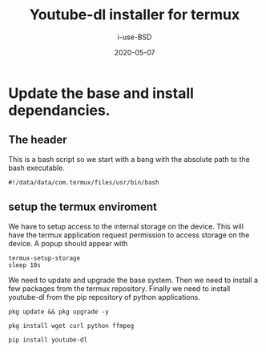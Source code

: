 #+TITLE: Youtube-dl installer for termux
#+DATE: 2020-05-07
#+AUTHOR: i-use-BSD

* Update the base and install dependancies. 

** The header
This is a bash script so we start with a bang with the absolute path to the bash executable.

#+begin_src sh -n 1 :tangle yes :tangle ./config.bash 
  #!/data/data/com.termux/files/usr/bin/bash
#+end_src

** setup the termux enviroment
We have to setup access to the internal storage on the device. This will have the termux application request permission to access storage on the device. A popup should appear with 
#+begin_src sh -n +0 :tangle yes :tangle ./config.bash
  termux-setup-storage
  sleep 10s
#+end_src

We need to update and upgrade the base system. Then we need to install a few packages from the termux repository. Finally we need to install youtube-dl from the pip repository of python applications.
#+begin_src sh -n +0 :tangle yes :tangle ./config.bash
  pkg update && pkg upgrade -y 

  pkg install wget curl python ffmpeg

  pip install youtube-dl
#+end_src



